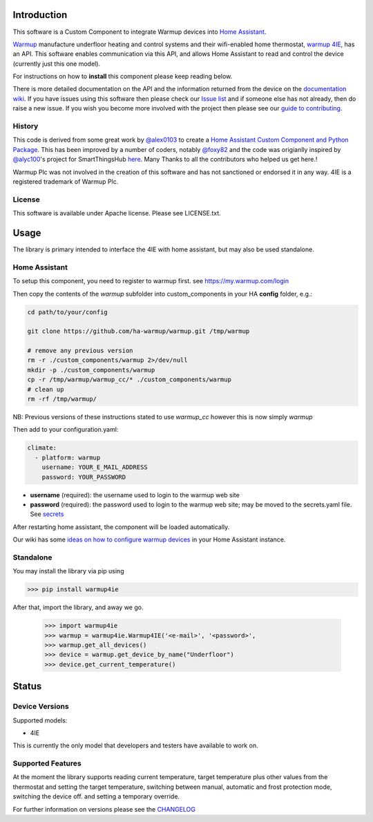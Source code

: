 Introduction
============

This software is a Custom Component to integrate Warmup devices into `Home Assistant <https://www.home-assistant.io/>`_.

`Warmup <https://www.warmup.co.uk/>`_ manufacture underfloor heating 
and control systems and their wifi-enabled home thermostat, `warmup 4IE <https://www.warmup.co.uk/thermostats/smart/4ie-underfloor-heating>`_, 
has an API. This software enables communication via this API, 
and allows Home Assistant to read and control the device (currently just this one model). 

For instructions on how to **install** this component please keep reading below.

There is more detailed documentation on the API and the information returned from the device on the `documentation wiki <https://github.com/ha-warmup/warmup/wiki>`_. 
If you have issues using this software then please check our `Issue list <https://github.com/ha-warmup/warmup/issues>`_ and if someone else has not already, then do raise a new issue. 
If you wish you become more involved with the project then please see our `guide to contributing <https://github.com/ha-warmup/warmup/blob/master/CONTRIBUTING.md>`_. 

History
-------

This code is derived from some great work by `@alex0103 <https://github.com/alex-0103>`_ to create a `Home Assistant Custom Component and Python Package <https://github.com/alex-0103/warmup4IE>`_. This has been improved by a number of coders, notably `@foxy82 <https://github.com/foxy82/warmup4IE>`_ and the code was origianlly inspired by `@alyc100 <https://github.com/alyc100>`_'s project for SmartThingsHub `here <https://github.com/alyc100/SmartThingsPublic/blob/master/devicetypes/alyc100/warmup-4ie.src/warmup-4ie.groovy>`_. Many Thanks to all the contributors who helped us get here.! 

Warmup Plc was not involved in the creation of this
software and has not sanctioned or endorsed it in any way.
4IE is a registered trademark of Warmup Plc.

License
-------

This software is available under Apache license. Please see LICENSE.txt.


Usage
=====
The library is primary intended to interface the 4IE with home assistant, but may also be used standalone.

Home Assistant
---------------

To setup this component, you need to register to warmup first.
see https://my.warmup.com/login

Then copy the contents of the `warmup` subfolder into custom_components 
in your HA **config** folder, e.g.:

.. code-block:: sh

  cd path/to/your/config

  git clone https://github.com/ha-warmup/warmup.git /tmp/warmup

  # remove any previous version
  rm -r ./custom_components/warmup 2>/dev/null
  mkdir -p ./custom_components/warmup
  cp -r /tmp/warmup/warmup_cc/* ./custom_components/warmup
  # clean up
  rm -rf /tmp/warmup/


NB: Previous versions of these instructions stated to use `warmup_cc`
however this is now simply `warmup`


Then add to your
configuration.yaml:

.. code-block:: yaml

  climate:
    - platform: warmup
      username: YOUR_E_MAIL_ADDRESS
      password: YOUR_PASSWORD

* **username** (required): the username used to login to the warmup web site
* **password** (required): the password used to login to the warmup web site; may be moved to the secrets.yaml file. See `secrets <https://www.home-assistant.io/docs/configuration/secrets/>`_

After restarting home assistant, the component will be loaded automatically.

Our wiki has some `ideas on how to configure warmup devices <https://github.com/ha-warmup/warmup/wiki/Configuration-ideas>`_ in your Home Assistant instance.

Standalone
----------
You may install the library via pip using

>>> pip install warmup4ie

After that, import the library, and away we go.

    >>> import warmup4ie
    >>> warmup = warmup4ie.Warmup4IE('<e-mail>', '<password>',
    >>> warmup.get_all_devices()
    >>> device = warmup.get_device_by_name("Underfloor")
    >>> device.get_current_temperature()


Status
======

Device Versions
---------------

Supported models:

- 4IE

This is currently the only model that developers and testers have available to work on.

Supported Features
------------------

At the moment the library supports reading current temperature, target temperature plus other values from the thermostat
and setting the target temperature, switching between manual, automatic and frost protection mode, switching the device off.
and setting a temporary override.

For further information on versions please see the `CHANGELOG <https://github.com/ha-warmup/warmup/blob/master/CHANGELOG.md>`_

